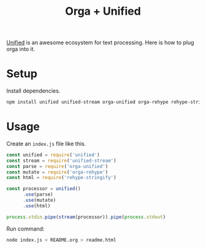 #+TITLE: Orga + Unified
#+DESC: How to use orga with unified, to do great things.

[[https://unifiedjs.github.io][Unified]] is an awesome ecosystem for text processing. Here is how to plug orga into it.

* Setup

Install dependencies.

#+BEGIN_SRC sh
npm install unified unified-stream orga-unified orga-rehype rehype-stringify
#+END_SRC

* Usage

Create an =index.js= file like this.

#+BEGIN_SRC javascript
const unified = require('unified')
const stream = require('unified-stream')
const parse = require('orga-unified')
const mutate = require('orga-rehype')
const html = require('rehype-stringify')

const processor = unified()
      .use(parse)
      .use(mutate)
      .use(html)

process.stdin.pipe(stream(processor)).pipe(process.stdout)
#+END_SRC

Run command:

#+BEGIN_SRC sh
node index.js < README.org > readme.html
#+END_SRC

